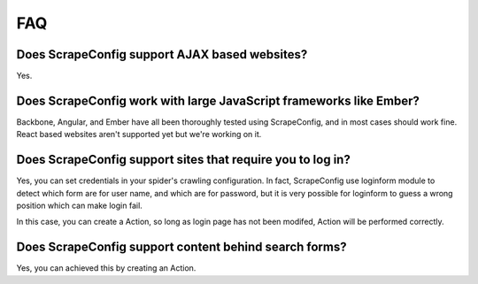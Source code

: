 .. _faq:

FAQ
===

Does ScrapeConfig support AJAX based websites?
----------------------------------------

Yes.

Does ScrapeConfig work with large JavaScript frameworks like Ember?
-------------------------------------------------------------

Backbone, Angular, and Ember have all been thoroughly tested using ScrapeConfig, and in most cases should work fine. React based websites aren't supported yet but we're working on it.

Does ScrapeConfig support sites that require you to log in?
-----------------------------------------------------

Yes, you can set credentials in your spider's crawling configuration. In fact, ScrapeConfig use loginform module to detect which form are for user name, and which are for password, but it is very possible for loginform to guess a wrong position which can make login fail. 

In this case, you can create a Action, so long as login page has not been modifed, Action will be performed correctly.  

Does ScrapeConfig support content behind search forms?
------------------------------------------------

Yes, you can achieved this by creating an Action. 
